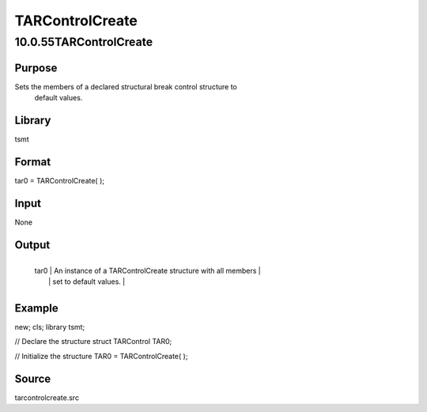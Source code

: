 ================
TARControlCreate
================

10.0.55TARControlCreate
=======================

Purpose
-------
Sets the members of a declared structural break control structure to
   default values.

Library
-------
tsmt

Format
------
tar0 = TARControlCreate( );

Input
-----
None

Output
------
+------+--------------------------------------------------------------+
   | tar0 | An instance of a TARControlCreate structure with all members |
   |      | set to default values.                                       |
   +------+--------------------------------------------------------------+

Example
-------
::

new;
cls;
library tsmt;

// Declare the structure
struct TARControl TAR0;

// Initialize the structure 
TAR0 = TARControlCreate( );

Source
------
tarcontrolcreate.src
